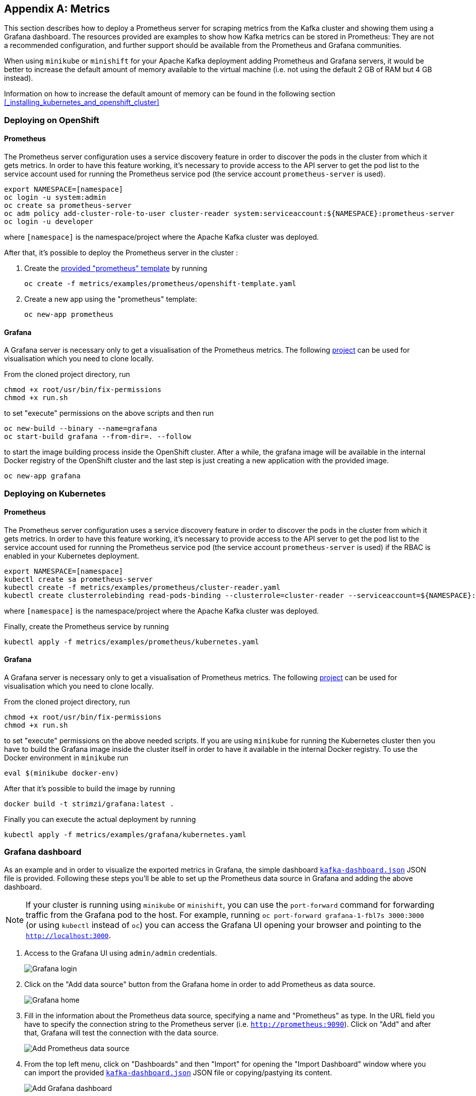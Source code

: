 [appendix]
== Metrics

This section describes how to deploy a Prometheus server for scraping metrics from the Kafka cluster and showing them using a Grafana dashboard. The resources provided are examples to show how Kafka metrics can be stored in Prometheus: They are not a recommended configuration, and further support should be available from the Prometheus and Grafana communities.

When using `minikube` or `minishift` for your Apache Kafka deployment adding Prometheus and Grafana servers, it would be better to increase the default amount of memory available to the virtual machine (i.e. not using the default 2 GB of RAM but 4 GB instead).

Information on how to increase the default amount of memory can be found in the following section <<_installing_kubernetes_and_openshift_cluster>>

=== Deploying on OpenShift

==== Prometheus

The Prometheus server configuration uses a service discovery feature in order to discover the pods in the cluster from which it gets metrics.
In order to have this feature working, it's necessary to provide access to the API server to get the pod list to the service account used for running the Prometheus service pod (the service account `prometheus-server` is used).

[source]
export NAMESPACE=[namespace]
oc login -u system:admin
oc create sa prometheus-server
oc adm policy add-cluster-role-to-user cluster-reader system:serviceaccount:${NAMESPACE}:prometheus-server
oc login -u developer

where `[namespace]` is the namespace/project where the Apache Kafka cluster was deployed.

After that, it's possible to deploy the Prometheus server in the cluster :

. Create the https://github.com/strimzi/strimzi/blob/master/metrics/examples/prometheus/openshift-template.yaml[provided "prometheus" template] by running
+
[source]
oc create -f metrics/examples/prometheus/openshift-template.yaml

. Create a new app using the "prometheus" template:
+
[source]
oc new-app prometheus

==== Grafana

A Grafana server is necessary only to get a visualisation of the Prometheus metrics. The following https://github.com/OpenShiftDemos/grafana-openshift[project] can be used for visualisation which you need to clone locally.

From the cloned project directory, run

[source]
chmod +x root/usr/bin/fix-permissions
chmod +x run.sh

to set "execute" permissions on the above scripts and then run

[source]
oc new-build --binary --name=grafana
oc start-build grafana --from-dir=. --follow

to start the image building process inside the OpenShift cluster.
After a while, the grafana image will be available in the internal Docker registry of the OpenShift cluster and the last step is just creating a new application with the provided image.

[source]
oc new-app grafana

=== Deploying on Kubernetes

==== Prometheus

The Prometheus server configuration uses a service discovery feature in order to discover the pods in the cluster from which it gets metrics.
In order to have this feature working, it's necessary to provide access to the API server to get the pod list to the service account used for running the Prometheus service pod (the service account `prometheus-server` is used) if the RBAC is enabled in your Kubernetes deployment.

[source]
export NAMESPACE=[namespace]
kubectl create sa prometheus-server
kubectl create -f metrics/examples/prometheus/cluster-reader.yaml
kubectl create clusterrolebinding read-pods-binding --clusterrole=cluster-reader --serviceaccount=${NAMESPACE}:prometheus-server

where `[namespace]` is the namespace/project where the Apache Kafka cluster was deployed.

Finally, create the Prometheus service by running

[source]
kubectl apply -f metrics/examples/prometheus/kubernetes.yaml

==== Grafana

A Grafana server is necessary only to get a visualisation of Prometheus metrics. The following https://github.com/OpenShiftDemos/grafana-openshift[project] can be used for visualisation which you need to clone locally.

From the cloned project directory, run

[source]
chmod +x root/usr/bin/fix-permissions
chmod +x run.sh

to set "execute" permissions on the above needed scripts.
If you are using `minikube` for running the Kubernetes cluster then you have to build the Grafana image inside the cluster itself in order to have it available in the internal Docker registry. To use the Docker environment in `minikube` run

[source]
eval $(minikube docker-env)

After that it's possible to build the image by running

[source]
docker build -t strimzi/grafana:latest .

Finally you can execute the actual deployment by running

[source]
kubectl apply -f metrics/examples/grafana/kubernetes.yaml

=== Grafana dashboard

As an example and in order to visualize the exported metrics in Grafana, the simple dashboard https://github.com/strimzi/strimzi/blob/master/metrics/examples/grafana/kafka-dashboard.json[`kafka-dashboard.json`] JSON file is provided.
Following these steps you'll be able to set up the Prometheus data source in Grafana and adding the above dashboard.

NOTE: If your cluster is running using `minikube` or `minishift`, you can use the `port-forward` command for forwarding traffic from the Grafana pod to the host. For example, running `oc port-forward grafana-1-fbl7s 3000:3000` (or using `kubectl` instead of `oc`) you can access the Grafana UI opening your browser and pointing to the `http://localhost:3000`.

. Access to the Grafana UI using `admin/admin` credentials.
+
image::grafana_login.png[Grafana login]

. Click on the "Add data source" button from the Grafana home in order to add Prometheus as data source.
+
image::grafana_home.png[Grafana home]

. Fill in the information about the Prometheus data source, specifying a name and "Prometheus" as type. In the URL field you have to specify the connection string to the Prometheus server (i.e. `http://prometheus:9090`). Click on "Add" and after that, Grafana will test the connection with the data source.
+
image::grafana_prometheus_data_source.png[Add Prometheus data source]

. From the top left menu, click on "Dashboards" and then "Import" for opening the "Import Dashboard" window where you can import the provided https://github.com/strimzi/strimzi/blob/master/metrics/examples/grafana/kafka-dashboard.json[`kafka-dashboard.json`] JSON file or copying/pastying its content.
+
image::grafana_import_dashboard.png[Add Grafana dashboard]

. After importing the dashboard you should see it in your Grafana home with first metrics about CPU and JVM memory usage. You can start to use the Kafka cluster, creating topics and exchanging messages in order to see the other metrics like messages in, bytes in/out per topic.
+
image::grafana_kafka_dashboard.png[Kafka dashboard]